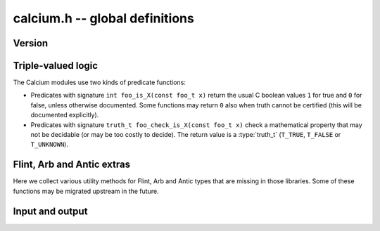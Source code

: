.. _calcium:

**calcium.h** -- global definitions
===============================================================================

Version
-------------------------------------------------------------------------------

.. function:: const char * calcium_version(void)

    Returns a pointer to the version of the library as a string ``X.Y.Z``.

Triple-valued logic
-------------------------------------------------------------------------------

The Calcium modules use two kinds of predicate functions:

* Predicates with signature ``int foo_is_X(const foo_t x)`` 
  return the usual C boolean values ``1`` for true and  ``0`` for false,
  unless otherwise documented. Some functions may return ``0`` also when
  truth cannot be certified (this will be documented explicitly).

* Predicates with signature ``truth_t foo_check_is_X(const foo_t x)`` check a
  mathematical property that may not be decidable (or may be too costly to
  decide). The return value is a :type:`truth_t` (``T_TRUE``,
  ``T_FALSE`` or ``T_UNKNOWN``).

Flint, Arb and Antic extras
-------------------------------------------------------------------------------

Here we collect various utility methods for Flint, Arb and Antic
types that are missing in those libraries. Some of these functions
may be migrated upstream in the future.

.. function:: ulong calcium_fmpz_hash(const fmpz_t x)

    Hash function for integers. The algorithm may change;
    presently, this simply extracts the low word (with sign).

Input and output
-------------------------------------------------------------------------------

.. type:: calcium_stream_struct

.. type:: calcium_stream_t

    A stream object which can hold either a file pointer or a
    string (with automatic resizing).

.. function:: void calcium_stream_init_file(calcium_stream_t out, FILE * fp)

    Initializes the stream *out* for writing to the file *fp*.
    The file can be *stdout*, *stderr*, or any file opened for writing
    by the user.

.. function:: void calcium_stream_init_str(calcium_stream_t out)

    Initializes the stream *out* for writing to a string in memory.
    When finished, the user should free the string (the *s* member
    of *out* with ``flint_free()``).

.. function:: void calcium_write(calcium_stream_t out, const char * s)

    Writes the string *s* to *out*.

.. function:: void calcium_write_free(calcium_stream_t out, char * s)

    Writes *s* to *out* and then frees *s* by calling ``flint_free()``.

.. function:: void calcium_write_si(calcium_stream_t out, slong x)
              void calcium_write_fmpz(calcium_stream_t out, const fmpz_t x)

    Writes the integer *x* to *out*.

.. function:: void calcium_write_arb(calcium_stream_t out, const arb_t z, slong digits, ulong flags)
              void calcium_write_acb(calcium_stream_t out, const acb_t z, slong digits, ulong flags)

    Writes the Arb number *z* to *out*, showing *digits*
    digits and with the display style specified by *flags*
    (``ARB_STR_NO_RADIUS``, etc.).



.. raw:: latex

    \newpage

